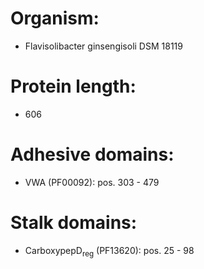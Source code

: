 * Organism:
- Flavisolibacter ginsengisoli DSM 18119
* Protein length:
- 606
* Adhesive domains:
- VWA (PF00092): pos. 303 - 479
* Stalk domains:
- CarboxypepD_reg (PF13620): pos. 25 - 98

